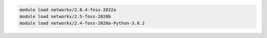 .. code-block:: console

    module load networkx/2.8.4-foss-2022a
    module load networkx/2.5-foss-2020b
    module load networkx/2.4-foss-2020a-Python-3.8.2
